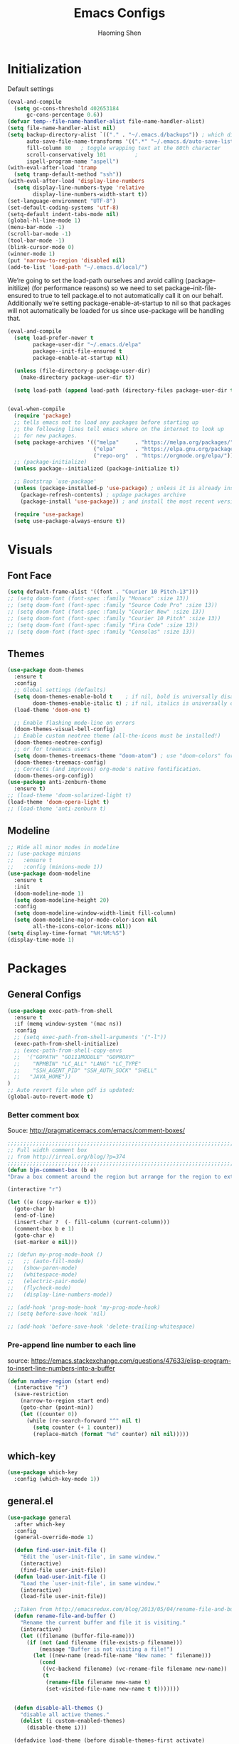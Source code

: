 #+TITLE: Emacs Configs
#+AUTHOR: Haoming Shen
#+PROPERTY: header-args :tangle yes :results silent
#+STARTUP: overview indent

* Initialization

  Default settings

  #+BEGIN_SRC emacs-lisp
    (eval-and-compile
      (setq gc-cons-threshold 402653184
          gc-cons-percentage 0.6))
    (defvar temp--file-name-handler-alist file-name-handler-alist)
    (setq file-name-handler-alist nil)
    (setq backup-directory-alist `(("." . "~/.emacs.d/backups")) ; which directory to put backups file
          auto-save-file-name-transforms '((".*" "~/.emacs.d/auto-save-list/" t)) ;transform backups file name
          fill-column 80   ; toggle wrapping text at the 80th character
          scroll-conservatively 101         ;
          ispell-program-name "aspell")
    (with-eval-after-load 'tramp
      (setq tramp-default-method "ssh"))
    (with-eval-after-load 'display-line-numbers
      (setq display-line-numbers-type 'relative
            display-line-numbers-width-start t))
    (set-language-environment "UTF-8")
    (set-default-coding-systems 'utf-8)
    (setq-default indent-tabs-mode nil)
    (global-hl-line-mode 1)
    (menu-bar-mode -1)
    (scroll-bar-mode -1)
    (tool-bar-mode -1)
    (blink-cursor-mode 0)
    (winner-mode 1)
    (put 'narrow-to-region 'disabled nil)
    (add-to-list 'load-path "~/.emacs.d/local/")
  #+END_SRC

  We’re going to set the load-path ourselves and avoid calling
  (package-initilize) (for performance reasons) so we need to set
  package--init-file-ensured to true to tell package.el to not
  automatically call it on our behalf. Additionally we’re setting
  package-enable-at-startup to nil so that packages will not
  automatically be loaded for us since use-package will be handling
  that.

 #+BEGIN_SRC emacs-lisp
   (eval-and-compile
     (setq load-prefer-newer t
           package-user-dir "~/.emacs.d/elpa"
           package--init-file-ensured t
           package-enable-at-startup nil)

     (unless (file-directory-p package-user-dir)
       (make-directory package-user-dir t))

     (setq load-path (append load-path (directory-files package-user-dir t "^[^.]" t))))


   (eval-when-compile
     (require 'package)
     ;; tells emacs not to load any packages before starting up
     ;; the following lines tell emacs where on the internet to look up
     ;; for new packages.
     (setq package-archives '(("melpa"     . "https://melpa.org/packages/")
                              ("elpa"      . "https://elpa.gnu.org/packages/")
                              ("repo-org"  . "https://orgmode.org/elpa/")))
     ;; (package-initialize)
     (unless package--initialized (package-initialize t))

     ;; Bootstrap `use-package'
     (unless (package-installed-p 'use-package) ; unless it is already installed
       (package-refresh-contents) ; updage packages archive
       (package-install 'use-package)) ; and install the most recent version of use-package

     (require 'use-package)
     (setq use-package-always-ensure t))
 #+END_SRC




* Visuals

** Font Face

#+BEGIN_SRC emacs-lisp
  (setq default-frame-alist '((font . "Courier 10 Pitch-13")))
  ;; (setq doom-font (font-spec :family "Monaco" :size 13))
  ;; (setq doom-font (font-spec :family "Source Code Pro" :size 13))
  ;; (setq doom-font (font-spec :family "Courier New" :size 13))
  ;; (setq doom-font (font-spec :family "Courier 10 Pitch" :size 13))
  ;; (setq doom-font (font-spec :family "Fira Code" :size 13))
  ;; (setq doom-font (font-spec :family "Consolas" :size 13))
#+END_SRC


** Themes

#+begin_src emacs-lisp
  (use-package doom-themes
    :ensure t
    :config
    ;; Global settings (defaults)
    (setq doom-themes-enable-bold t    ; if nil, bold is universally disabled
          doom-themes-enable-italic t) ; if nil, italics is universally disabled
    (load-theme 'doom-one t)

    ;; Enable flashing mode-line on errors
    (doom-themes-visual-bell-config)
    ;; Enable custom neotree theme (all-the-icons must be installed!)
    (doom-themes-neotree-config)
    ;; or for treemacs users
    (setq doom-themes-treemacs-theme "doom-atom") ; use "doom-colors" for less minimal icon theme
    (doom-themes-treemacs-config)
    ;; Corrects (and improves) org-mode's native fontification.
    (doom-themes-org-config))
  (use-package anti-zenburn-theme
    :ensure t)
  ;; (load-theme 'doom-solarized-light t)
  (load-theme 'doom-opera-light t)
  ;; (load-theme 'anti-zenburn t)
#+end_src


** Modeline

#+begin_src emacs-lisp
  ;; Hide all minor modes in modeline
  ;; (use-package minions
  ;;   :ensure t
  ;;   :config (minions-mode 1))
  (use-package doom-modeline
    :ensure t
    :init
    (doom-modeline-mode 1)
    (setq doom-modeline-height 20)
    :config
    (setq doom-modeline-window-width-limit fill-column)
    (setq doom-modeline-major-mode-color-icon nil
          all-the-icons-color-icons nil))
  (setq display-time-format "%H:%M:%S")
  (display-time-mode 1)
#+end_src



* Packages

** General Configs

#+begin_src emacs-lisp
  (use-package exec-path-from-shell
    :ensure t
    :if (memq window-system '(mac ns))
    :config
    ;; (setq exec-path-from-shell-arguments '("-l"))
    (exec-path-from-shell-initialize)
    ;; (exec-path-from-shell-copy-envs
    ;;  '("GOPATH" "GO111MODULE" "GOPROXY"
    ;;    "NPMBIN" "LC_ALL" "LANG" "LC_TYPE"
    ;;    "SSH_AGENT_PID" "SSH_AUTH_SOCK" "SHELL"
    ;;   "JAVA_HOME"))
  )
  ;; Auto revert file when pdf is updated:
  (global-auto-revert-mode t)
#+end_src

*** Better comment box

Souce: http://pragmaticemacs.com/emacs/comment-boxes/
#+begin_src emacs-lisp :tangle yes
;;;;;;;;;;;;;;;;;;;;;;;;;;;;;;;;;;;;;;;;;;;;;;;;;;;;;;;;;;;;;;;;;;;;;;;;;;;;
;; Full width comment box                                                 ;;
;; from http://irreal.org/blog/?p=374                                     ;;
;;;;;;;;;;;;;;;;;;;;;;;;;;;;;;;;;;;;;;;;;;;;;;;;;;;;;;;;;;;;;;;;;;;;;;;;;;;;
(defun bjm-comment-box (b e)
"Draw a box comment around the region but arrange for the region to extend to at least the fill column. Place the point after the comment box."

(interactive "r")

(let ((e (copy-marker e t)))
  (goto-char b)
  (end-of-line)
  (insert-char ?  (- fill-column (current-column)))
  (comment-box b e 1)
  (goto-char e)
  (set-marker e nil)))
#+end_src

  #+BEGIN_SRC emacs-lisp
    ;; (defun my-prog-mode-hook ()
    ;;   ;; (auto-fill-mode)
    ;;   (show-paren-mode)
    ;;   (whitespace-mode)
    ;;   (electric-pair-mode)
    ;;   (flycheck-mode)
    ;;   (display-line-numbers-mode))

    ;; (add-hook 'prog-mode-hook 'my-prog-mode-hook)
    ;; (setq before-save-hook 'nil)

    ;; (add-hook 'before-save-hook 'delete-trailing-whitespace)

  #+END_SRC

*** Pre-append line number to each line

source: https://emacs.stackexchange.com/questions/47633/elisp-program-to-insert-line-numbers-into-a-buffer

#+begin_src emacs-lisp
(defun number-region (start end)
  (interactive "r")
  (save-restriction
    (narrow-to-region start end)
    (goto-char (point-min))
    (let ((counter 0))
      (while (re-search-forward "^" nil t)
        (setq counter (+ 1 counter))
        (replace-match (format "%d" counter) nil nil)))))
#+end_src


** which-key

   #+BEGIN_SRC emacs-lisp
   (use-package which-key
     :config (which-key-mode 1))
   #+END_SRC


** general.el

#+BEGIN_SRC emacs-lisp
(use-package general
  :after which-key
  :config
  (general-override-mode 1)

  (defun find-user-init-file ()
    "Edit the `user-init-file', in same window."
    (interactive)
    (find-file user-init-file))
  (defun load-user-init-file ()
    "Load the `user-init-file', in same window."
    (interactive)
    (load-file user-init-file))

  ;;Taken from http://emacsredux.com/blog/2013/05/04/rename-file-and-buffer/
  (defun rename-file-and-buffer ()
    "Rename the current buffer and file it is visiting."
    (interactive)
    (let ((filename (buffer-file-name)))
      (if (not (and filename (file-exists-p filename)))
          (message "Buffer is not visiting a file!")
        (let ((new-name (read-file-name "New name: " filename)))
          (cond
           ((vc-backend filename) (vc-rename-file filename new-name))
           (t
            (rename-file filename new-name t)
            (set-visited-file-name new-name t t)))))))


  (defun disable-all-themes ()
    "disable all active themes."
    (dolist (i custom-enabled-themes)
      (disable-theme i)))

  (defadvice load-theme (before disable-themes-first activate)
    (disable-all-themes))

  ;; Following lines to cycle through themes adapted from ivan's answer on
  ;; https://emacs.stackexchange.com/questions/24088/make-a-function-to-toggle-themes
  (setq my/themes (custom-available-themes))
  (setq my/themes-index 0)

  (defun my/cycle-theme ()
    "Cycles through my themes."
    (interactive)
    (setq my/themes-index (% (1+ my/themes-index) (length my/themes)))
    (my/load-indexed-theme))

  (defun my/load-indexed-theme ()
    (load-theme (nth my/themes-index my/themes)))

  (defun load-leuven-theme ()
    "Loads `leuven' theme"
    (interactive)
    (load-theme 'leuven))

  (defun load-dichromacy-theme ()
    "Loads `dichromacy' theme"
    (interactive)
    (load-theme 'dichromacy))

  (general-create-definer tyrant-def
    :states '(normal visual insert motion emacs)
    :prefix "SPC"
    :non-normal-prefix "C-SPC")

  (general-create-definer despot-def
    :states '(normal insert)
    :prefix "SPC"
    :non-normal-prefix "C-SPC")

  (general-define-key
    :keymaps 'key-translation-map
    "ESC" (kbd "C-g"))

  (general-def
    "C-x x" 'eval-defun)

  (tyrant-def
    ""     nil
    "c"   (general-simulate-key "C-c")
    "h"   (general-simulate-key "C-h")
    "u"   (general-simulate-key "C-u")
    "x"   (general-simulate-key "C-x")
    "X"   'org-capture

    ;; Package manager
    "lp"  'list-packages

    ;; Theme operations
    "t"   '(:ignore t :which-key "themes")
    "tn"  'my/cycle-theme
    "tt"  'load-theme
    "tl"  'load-leuven-theme
    "td"  'load-dichromacy-theme

    ;; Quit operations
    "q"	  '(:ignore t :which-key "quit emacs")
    "qq"  'kill-emacs
    "qz"  'delete-frame

    ;; Buffer operations
    "b"   '(:ignore t :which-key "buffer")
    "bb"  'mode-line-other-buffer
    "bk"  'kill-this-buffer
    "bn"  'next-buffer
    "bp"  'previous-buffer
    ;; "bk"  'kill-buffer-and-window
    "bR"  'rename-file-and-buffer
    "br"  'revert-buffer

    ;; Window operations
    "w"   '(:ignore t :which-key "window")
    "wm"  'maximize-window
    "w/"  'split-window-horizontally
    "wv"  'split-window-vertically
    "wm"  'maximize-window
    "wu"  'winner-undo
    "ww"  'other-window
    "wc"  'delete-window
    "wC"  'delete-other-windows

    ;; File operations
    "f"   '(:ignore t :which-key "files")
    "fc"  'write-file
    "fe"  '(:ignore t :which-key "emacs")
    "fed" 'find-user-init-file
    "feR" 'load-user-init-file
    "fj"  'dired-jump
    "fl"  'find-file-literally
    "fR"  'rename-file-and-buffer
    "fs"  'save-buffer

    ;; Applications
    "a"   '(:ignore t :which-key "Applications")
    "ad"  'dired
    ":"   'shell-command
    ";"   'eval-expression
    "ac"  'calendar
    "oa"  'org-agenda)

  (general-def 'normal doc-view-mode-map
    "j"   'doc-view-next-line-or-next-page
    "k"   'doc-view-previous-line-or-previous-page
    "gg"  'doc-view-first-page
    "G"   'doc-view-last-page
    "C-d" 'doc-view-scroll-up-or-next-page
    "C-f" 'doc-view-scroll-up-or-next-page
    "C-b" 'doc-view-scroll-down-or-previous-page)

  (general-def '(normal visual) outline-minor-mode-map
    "zn"  'outline-next-visible-heading
    "zp"  'outline-previous-visible-heading
    "zf"  'outline-forward-same-level
    "zB"  'outline-backward-same-level)

  (general-def 'normal package-menu-mode-map
    "i"   'package-menu-mark-install
    "U"   'package-menu-mark-upgrades
    "d"   'package-menu-mark-delete
    "u"   'package-menu-mark-unmark
    "x"   'package-menu-execute
    "q"   'quit-window)

  (general-def 'normal calendar-mode-map
    "h"   'calendar-backward-day
    "j"   'calendar-forward-week
    "k"   'calendar-backward-week
    "l"   'calendar-forward-day
    "0"   'calendar-beginning-of-week
    "^"   'calendar-beginning-of-week
    "$"   'calendar-end-of-week
    "["   'calendar-backward-year
    "]"   'calendar-forward-year
    "("   'calendar-beginning-of-month
    ")"   'calendar-end-of-month
    "SPC" 'scroll-other-window
    "S-SPC" 'scroll-other-window-down
    "<delete>" 'scroll-other-window-down
    "<"   'calendar-scroll-right
    ">"   'calendar-scroll-left
    "C-b" 'calendar-scroll-right-three-months
    "C-f" 'calendar-scroll-left-three-months
    "{"   'calendar-backward-month
    "}"   'calendar-forward-month
    "C-k" 'calendar-backward-month
    "C-j" 'calendar-forward-month
    "gk"  'calendar-backward-month
    "gj"  'calendar-forward-month
    "v"   'calendar-set-mark
    "."   'calendar-goto-today
    "q"   'calendar-exit))
#+END_SRC


** suggest

   #+BEGIN_SRC emacs-lisp
   (use-package suggest
   :general (tyrant-def "as" 'suggest))
   #+END_SRC

   
** ranger

   #+BEGIN_SRC emacs-lisp
   (use-package ranger
     :hook (after-init . ranger-override-dired-mode)
     :general (tyrant-def "ar" 'ranger))
   #+END_SRC


** evil mode

#+BEGIN_SRC emacs-lisp
  (use-package evil
    :ensure t
    :init
    (setq evil-want-C-u-scroll t)
    (setq evil-undo-system 'undo-fu)
    :hook (after-init . evil-mode)
    :config
    (setcdr evil-insert-state-map nil)
    (define-key evil-insert-state-map [escape] 'evil-normal-state)
    (evil-set-initial-state 'shell-mode 'normal)
    (evil-set-initial-state 'doc-view-mode 'normal)
    (evil-set-initial-state 'package-menu-mode 'normal)
    (evil-set-initial-state 'biblio-selection-mode 'motion)
    ;; (evil-set-initial-state 'pdf-view-mode 'normal)
    (setq doc-view-continuous t)
    :general
    (tyrant-def
      "wh"  'evil-window-left
      "wl"  'evil-window-right
      "wj"  'evil-window-down
      "wk"  'evil-window-up
      "bN"  'evil-buffer-new)
    )
  ;; remove the annoying evil-ret from my motion state!!!!
  (with-eval-after-load 'evil-maps
    (define-key evil-motion-state-map (kbd "SPC") nil)
    (define-key evil-motion-state-map (kbd "RET") nil)
    (define-key evil-motion-state-map (kbd "TAB") nil))
  
#+END_SRC

   Other related evil minor modes
   #+BEGIN_SRC emacs-lisp
     (use-package evil-org
       :commands evil-org-mode
       :ensure t
       :after (org evil)
       :init
       (add-hook 'org-mode-hook 'evil-org-mode)
       :config
       (add-hook 'evil-org-mode-hook
                 (lambda ()
                   (evil-org-set-key-theme '(navigation insert textobjects additional calendar return))))
       (evil-define-minor-mode-key '(normal motion) 'evil-org-mode
         "RET" 'evil-org-return)
       )
     
     (use-package evil-numbers
       :ensure t
       :after evil
       :general
       (general-def 'normal
        "C-=" 'evil-numbers/inc-at-pt
        "C--" 'evil-numbers/dec-at-pt))
     
     (use-package evil-surround
       :ensure t
       :after evil
       :config (global-evil-surround-mode 1))
     
     (use-package evil-easymotion
       :ensure t
       :after evil
       :config
       (evilem-default-keybindings "gs"))
     
     (use-package evil-commentary
       :ensure t
       :after evil
       :config (evil-commentary-mode 1)
     
       :general
       (general-def 'normal override-global-map
         "gc"  'evil-commentary
         "gC" 'evil-commentary-line))
     
     (use-package evil-visualstar
       :ensure t
       :after evil
       :config
       (setq evilmi-always-simple-jump t)
       (global-evil-visualstar-mode 1))
     
     (use-package evil-vimish-fold
       :ensure t
       :after evil
       :init
       (setq evil-vimish-fold-target-modes '(prog-mode conf-mode text-mode))
       :config
       (global-evil-vimish-fold-mode))
     
     (use-package undo-fu
       :ensure t
       ;; :config
       ;; (global-undo-tree-mode -1)
       ;; (define-key evil-normal-state-map "u" 'undo-fu-only-undo)
       ;; (define-key evil-normal-state-map "\C-r" 'undo-fu-only-redo)
       )
     
     (use-package undo-fu-session
       :ensure t
       :config
       (setq undo-fu-session-incompatible-files '("/COMMIT_EDITMSG\\'" "/git-rebase-todo\\'")))
     
     (global-undo-fu-session-mode)
   #+END_SRC


** company mode

   #+BEGIN_SRC emacs-lisp
     (use-package company
       :hook (after-init . global-company-mode)
       :config
       (define-key company-active-map (kbd "M-n") nil)
       (define-key company-active-map (kbd "M-p") nil)
       (define-key company-active-map (kbd "C-n") #'company-select-next-or-abort)
       (define-key company-active-map (kbd "C-p") #'company-select-previous-or-abort)
       (setq company-frontends '(company-echo-metadata-frontend
                                 company-pseudo-tooltip-unless-just-one-frontend
                                 company-preview-frontend))
       (setq company-backends '((company-capf
                                 company-files)
                                (company-dabbrev-code company-keywords)
                                 company-dabbrev company-yasnippet)))

     (use-package company-quickhelp
       :defer 5
       :config (company-quickhelp-mode))

     (use-package company-statistics
       :defer 5
       :config (company-statistics-mode))
   #+END_SRC


** Projectile

   #+BEGIN_SRC emacs-lisp
   (use-package projectile)
   #+END_SRC


** Narrowing systems

   #+BEGIN_SRC emacs-lisp
   (defvar narrowing-system "helm"
     "Sets the narrowing system to use - helm or ivy")
   #+END_SRC

*** ivy

   #+BEGIN_SRC emacs-lisp
     (use-package ivy
         :if (equal narrowing-system "ivy")
         :hook (after-init . ivy-mode)
         :config (setq ivy-use-virtual-buffers t
                     ivy-count-format "(%d/%d) "
                     ivy-initial-inputs-alist nil
                     ivy-re-builders-alist '((t . ivy--regex-ignore-order)))
         :commands (ivy-switch-buffer)
         :general
         (tyrant-def "bm"  'ivy-switch-buffer))

     (use-package smex
       :if (equal narrowing-system "ivy"))

     (use-package counsel
       :after (ivy)
       :general
       (tyrant-def
         "SPC" 'counsel-M-x
         "ff"  'counsel-find-file
         "fr"  'counsel-recentf
         "fL"  'counsel-locate))

     (use-package flyspell-correct-ivy
       :if (equal narrowing-system "ivy")
       :commands (flyspell-correct-word-generic)
       :general
        (:keymaps '(flyspell-mode-map)
         :states '(normal visual)
         "zs" 'flyspell-correct-word-generic
         "z=" 'flyspell-buffer))

     (use-package counsel-projectile
       :after (projectile ivy)
       :general
       (tyrant-def
        "p"   '(:ignore t :which-key "projectile")
        "pd"  'counsel-projectile-dired-find-dir
        "po"  'counsel-projectile-find-other-file
        "pf"  'counsel-projectile-find-file
        "fp"  'counsel-projectile-find-file
        "pb"  'counsel-projectile-switch-to-buffer))
   #+END_SRC


*** helm

    #+BEGIN_SRC emacs-lisp
   (use-package helm
     :if (equal narrowing-system "helm")
     :hook (after-init . helm-mode)
     :config (require 'helm-config)
     :commands (helm-mini
                helm-find-files
                helm-recentf
                helm-locate
                helm-M-x
                helm-flyspell-correct)
     :general
     (tyrant-def
      "SPC" 'helm-M-x
      "bl"  'helm-mini
      "ff"  'helm-find-files
      "fr"  'helm-recentf
      "fL"  'helm-locate))

   (use-package helm-flyspell
     :if (equal narrowing-system "helm")
     :commands (helm-flyspell-correct)
     :general
      (:keymaps '(flyspell-mode-map)
       :states '(normal visual)
       "zs" 'helm-flyspell-correct
       "z=" 'flyspell-buffer))

   (use-package helm-projectile
     :after (projectile helm)
     :general
     (tyrant-def
      "p"   '(:ignore t :which-key "projectile")
      "pd"  'helm-projectile-dired-find-dir
      "po"  'helm-projectile-find-other-file
      "pf"  'helm-projectile-find-file
      "fp"  'helm-projectile-find-file
      "pb"  'helm-projectile-switch-to-buffer))
    #+END_SRC


** flycheck

   #+BEGIN_SRC emacs-lisp
     (use-package flycheck
       :commands (flycheck-mode)
       :general
       (tyrant-def
        "e"   '(:ignore t :which-key "Errors")
        "en"  'flycheck-next-error
        "ep"  'flycheck-previous-error))
   #+END_SRC


** magit

   #+BEGIN_SRC emacs-lisp
     (use-package magit
       :commands (magit-status)
       :general
       (tyrant-def
        "g"   '(:ignore t :which-key "git")
        "gs"  'magit-status))

     ;; (use-package evil-magit
     ;;   :hook (magit-mode . evil-magit-init))
   #+END_SRC


** For programming

*** Tramp

#+begin_src emacs-lisp
(require 'tramp)
(setq tramp-ssh-controlmaster-options "")
#+end_src


*** Python 

#+BEGIN_SRC emacs-lisp
  (setq python-shell-interpreter "~/Software/miniconda3/bin/python3")
  (use-package company-jedi
    :if (executable-find "virtualenv")
    :ensure t
    :hook (python-mode . my-python-mode-hook)
    :config
    (defun my-python-mode-hook ()
      (setq-local company-backends '(company-jedi)))
    (if (eq system-type 'darwin)
      (setq python-shell-exec-path "~/Software/miniconda3/bin"
            python-shell-interpreter "~/Software/miniconda3/bin/python")
      (setq python-shell-interpreter "python3"))
    :general
     ('(normal visual) python-mode-map
      "]]"  'python-nav-forward-defun
      "[["  'python-nav-backward-defun
      "gj"  'python-nav-forward-block
      "gk"  'python-nav-backward-block)
    (despot-def python-mode-map
     ""      nil
     "mg"   'jedi:goto-definition
     "mb"   'jedi:goto-definition-pop-marker))

  ;; (use-package yapfify
  ;;   :hook (python-mode . yapf-mode))

  (use-package sphinx-doc
    :hook (python-mode . sphinx-doc-mode)
    :general
    (despot-def python-mode-map
     "ms"   'sphinx-doc))

  (use-package yasnippet
    :hook ((prog-mode org-mode) . yas-minor-mode)
    :general
    (tyrant-def
     "y"   '(:ignore t :which-key "yasnippet")
     "yi"  'yas-insert-snippet
     "yv"  'yas-visit-snippet-file
     "yn"  'yas-new-snippet))

  (use-package yasnippet-snippets
    :after yasnippet)
#+END_SRC



** Editor's config

#+begin_src emacs-lisp
  (use-package editorconfig
    :ensure t
    :config
    (editorconfig-mode 1))

  (use-package undo-tree
    :ensure t
    :init
    (global-undo-tree-mode))
#+end_src


** Org-mode

*** General setting

#+begin_src emacs-lisp
  (defun set-org-general-config ()
    (setq org-todo-keywords
          '((sequence "TODO(t)" "|" "DONE(d)")
            (sequence "[.](T)" "[-](p)" "[?](m)" "|" "[X](D)")
            (sequence "NEXT(n)" "WAITING(w)" "LATER(l)" "|" "CANCELLED(c)")))
  
    ;; Highlight math in orgmode
    ;; (turn the pretty entities off in case of lagging)
    ;; (setq org-pretty-entities nil)
    (setq org-src-fontify-natively t)
    (setq org-highlight-latex-and-related nil)
    (setq org-highlight-latex-and-related '(latex))
    (setq org-highlight-latex-and-related '(latex script entities))
  
    ;; extend today for late sleepers
    ;; DO NOT SLEEP LATE!
    (setq org-extend-today-until 2)
  
    ;; Add time stamp and note to the task when it's done
    (setq org-log-done 'time)
  
    ;; Insert state change notes and time stamps into a drawer
    (setq org-log-into-drawer t)
  
    ;; use user preferred labels
    (setq org-latex-prefer-user-labels t)
  
    ;; Downscale image size
    ;; Source: https://emacs.stackexchange.com/questions/26363/downscaling-inline-images-in-org-mode
    (setq org-image-actual-width nil)
  
    ;; Add the REPORT drawer
    (setq org-drawers '("PROPERTIES" "CLOCK" "LOGBOOK" "REPORT"))
  
    (setq org-return-follows-link t)

    ;; id file
    (setq org-id-locations-file "~/.doom.d/.org-id-locations")
  
    ;; async export
    (setq org-export-async-debug t
          org-export-async-init-file (concat "~/.doom.d/local/ox-init.el")
          org-export-in-background t)
  
    (setq org-link-frame-setup
          '((vm . vm-visit-folder-other-frame)
            (vm-imap . vm-visit-imap-folder-other-frame)
            (gnus . org-gnus-no-new-news)
            (file . find-file-other-window)
            (wl . wl-other-frame)))
  )
#+end_src

#+BEGIN_SRC emacs-lisp
  (use-package org
    :defer t
    :mode ("\\.org\\'" . org-mode)
    :ensure org-plus-contrib
    :init
    (defun my-org-mode-hooks ()
      (visual-line-mode)
      (display-line-numbers-mode t)
      (flyspell-mode)
      (org-indent-mode)
      (outline-minor-mode)
      ;; (electric-pair-mode)
      )
    (add-hook 'org-mode-hook 'my-org-mode-hooks)
    :general
    (despot-def org-mode-map
      "me"   'org-export-dispatch
      "mt"   'org-hide-block-toggle
      "mx"   'org-babel-execute-src-block
      "mX"   'org-babel-execute-and-next
      "md"   'org-babel-remove-result
      )
    :config
    (if (not (featurep 'ox-bibtex))
        (require 'ox-bibtex))
    (defun org-babel-execute-and-next ()
      (interactive)
      (progn (org-babel-execute-src-block)
             (org-babel-next-src-block)))
    (setq org-highlight-latex-and-related '(entities script latex)
          org-tags-column 90)
    (set-org-general-config)
    )
#+END_SRC


*** Copy TODO Entries

  Source: https://koenig-haunstetten.de/2018/02/17/improving-my-orgmode-workflow/

  #+begin_src emacs-lisp :tangle yes
  (defun my/copy-idlink-to-clipboard()
    "Copy an ID link with the headline to killring, if no ID is there then create a new unique ID. This function works only in org-mode or org-agenda buffers. The purpose of this function is to easily construct id:-links to org-mode items. If its assigned to a key it saves you marking the text and copying to the killring."
       (interactive)
       (when (eq major-mode 'org-agenda-mode) ;switch to orgmode
     (org-agenda-show)
     (org-agenda-goto))
       (when (eq major-mode 'org-mode) ; do this only in org-mode buffers
     (setq mytmphead (nth 4 (org-heading-components)))
         (setq mytmpid (funcall 'org-id-get-create))
     (setq mytmplink (format "[[id:%s][%s]]" mytmpid mytmphead))
     (kill-new mytmplink)
     (message "Copied %s to killring (clipboard)" mytmplink)
     ))
  #+end_src


*** Avoid large headlines

  source: [[https://emacs.stackexchange.com/questions/22584/disable-enlarged-org-mode-header-appearance]]

  #+begin_src emacs-lisp :tangle yes
  (defun lookyhooky/org-mode-hook ()
  "Stop the org-level headers from increasing in height relative to the other text."
  (dolist (face '(org-level-1
                  org-level-2
                  org-level-3
                  org-level-4
                  org-level-5))
      (set-face-attribute face nil :weight 'semi-bold :height 1.0)))

  (add-hook 'org-mode-hook 'lookyhooky/org-mode-hook)
  #+end_src


*** Org Colored Text

Use color links like this: [[color:green][This]] is green.

#+begin_src emacs-lisp :tangle yes
(require 'org-colored-text)
;; Taken and adapted from org-colored-text

(org-add-link-type
 "color"
 (lambda (path)
   "No follow action.")
 (lambda (color description backend)
   (cond
    ((eq backend 'latex)                  ; added by TL
     (format "{\\color{%s}%s}" color description)) ; added by TL
    ((eq backend 'html)
     (let ((rgb (assoc color color-name-rgb-alist))
           r g b)
       (if rgb
           (progn
             (setq r (* 255 (/ (nth 1 rgb) 65535.0))
                   g (* 255 (/ (nth 2 rgb) 65535.0))
                   b (* 255 (/ (nth 3 rgb) 65535.0)))
             (format "<span style=\"color: rgb(%s,%s,%s)\">%s</span>"
                     (truncate r) (truncate g) (truncate b)
                     (or description color)))
         (format "No Color RGB for %s" color)))))))
#+end_src
  

*** Org Structure Template

Source: https://www.reddit.com/r/emacs/comments/ad68zk/get_easytemplates_back_in_orgmode_92/

#+begin_src emacs-lisp :tangle yes
(require 'org)
(add-to-list 'org-modules 'org-tempo t)
(setq org-structure-template-alist
  '(("lem" . "lemma")
    ("thm" . "theorem")
    ("cor" . "corollary")
    ("rmk" . "remark")
    ("prf" . "proof")
    ("prop" . "proposition")
    ("clm" . "claim")
    ("sol" . "solution")
    ("def" . "definition")
    ("emp" . "example")
    ("ltx" . "export latex")
    ("el" . "src emacs-lisp")
    ("sh" . "src sh")
    ("src" . "src")
    ("exp" . "export")
    ))

(define-skeleton org-latex-header
  "Header info for literature notes."
  "Inserting header for literature notes."
  "#+DATE: \n"
  "#+AUTHOR: Haoming Shen\n"
  "#+OPTIONS: author:nil date:nil title:nil toc:nil \n"
  "#+LaTeX_CLASS: notes \n"
  "#+LaTeX_HEADER: \\addbibresource{master.bib} \n"
 )

(define-skeleton org-header
  "Header info for org notes."
  "Inserting header for org notes."
  "#+DATE: \n"
  "#+AUTHOR: Haoming Shen\n"
 )

(define-skeleton org-latex-attr
  "Attributes for LaTeX segments"
  "Inserting attributes for LaTeX environment."
  "#+ATTR_LaTeX: :options[]"
  )
#+end_src


*** Org Roam

Source: https://ianjones.us/own-your-second-brain
#+begin_src emacs-lisp
  (use-package org-roam
    :ensure t
    :defer 10
    :hook
    (after-init . org-roam-mode)
    :custom
    (org-roam-directory (file-truename "~/Dropbox/Notes/roam"))
      ;; TODO key bindings
    :general
    (tyrant-def 
      "r"   '(:ignore t :which-key "org-roam")
      "rf"  'org-roam-find-file
      "ri"  'org-roam-insert
      )
    )
#+end_src


*** Org Capture

**** Templates
#+begin_src emacs-lisp :tangle yes
(setq org-my-inbox "~/Dropbox/Org/inbox.org")
(setq org-my-tickler "~/Dropbox/Org/tickler.org")
(setq org-my-diary "~/Dropbox/Org/diary.org")
(setq org-my-gtd "~/Dropbox/Org/gtd.org")

(setq org-capture-templates
      '(("t" "Todo [inbox]" entry
         (file+headline org-my-inbox "Tasks") "* TODO %i%?")
        ("T" "Tickler" entry
         (file+headline "~/Documents/Org/tickler.org" "Tickler") "* %i%? \n %U")
        ("d" "Daily Tasks" plain
         (file+olp+datetree "~/Documents/Org/diary.org") "RESEARCH: \n- [ ] \nCOURSES: \n- [ ] \nJOBS: \n- [ ] \nOTHERS: \n- [ ] Org my life. \n- [ ] Enjoy my day. \n- [ ] Personal Finance.")
        ("l" "Ledger entries")
        ("lC" "Chase CSP" plain
                 (file "~/Dropbox/Private/Finance/records.dat.gpg")
                 "%(org-read-date) * %^{Payee}
  Expenses:%^{Category}:%^{Details}  %^{Amount}
  Liabilities:Chase:SapphirePreferred
")
        ("lF" "Chase Freedom" plain
                 (file "~/Dropbox/Private/Finance/records.dat.gpg")
                 "%(org-read-date) * %^{Payee}
  Expenses:%^{Category}:%^{Details}  %^{Amount}
  Liabilities:Chase:FreedomUnlimited
")
        ("lB" "Amex BlueCash" plain
                 (file "~/Dropbox/Private/Finance/records.dat.gpg")
                 "%(org-read-date) * %^{Payee}
  Expenses:%^{Category}:%^{Details}  %^{Amount}
  Liabilities:Amex:BlueCash
")
        ))
#+end_src


**** Org Refile Targets

#+begin_src emacs-lisp :tangle yes
;; ORG REFILE
(setq org-refile-targets '(("~/Documents/Org/gtd.org" :maxlevel . 3)
                           ("~/Documents/Org/someday.org" :level . 1)
                           ("~/Documents/Org/gcal.org" :level . 1)
                           ("~/Documents/Org/tickler.org" :maxlevel . 2)
                           ("~/Documents/Org/diary.org" :maxlevel . 4)))
#+end_src


*** Org Agenda

**** Path settings

#+begin_src emacs-lisp :tangle yes
(setq org-directory '("~/Documents/Org/" "~/Dropbox/Papers"))
(setq org-agenda-files
      '(
        "~/Documents/Org/inbox.org"
        "~/Documents/Org/gtd.org"
        "~/Documents/Org/tickler.org"
        "~/Documents/Org/diary.org"
        ;; "~/Dropbox/Papers/notes.org"
        "~/Dropbox/Notes/literature.org"
        ;; "~/Documents/Org/gcal.org"
        ))
(setq org-archive-location "~/Documents/Org/archives/archives.org::")
#+end_src

**** Open org-agenda vertically always

#+begin_src emacs-lisp :tangle yes
(defadvice org-agenda (around split-vertically activate)
  (let ((split-width-threshold 40)    ; or whatever width makes sense for you
        (split-height-threshold nil)) ; but never horizontally
    ad-do-it))
#+end_src

**** Org Super Agenda

#+begin_src emacs-lisp :tangle yes
(use-package org-super-agenda
  :ensure t
  :after org-agenda
  :init
  (setq org-super-agenda-groups
       '(;; Each group has an implicit boolean OR operator between its selectors.
         (:name "Today"  ; Optionally specify section name
                :time-grid t  ; Items that appear on the time grid
                :todo "TODAY")  ; Items that have this TODO keyword
         (:name "Important"
                ;; Single arguments given alone
                :tag "Projects"
                :deadline today
                :priority "A")
         (:name "Overdue"
                :deadline past)
         (:name "Due soon"
                :deadline future)
         (:name "To read"
                :tag "Papers")
         (:name "Personal"
                :habit t)
         (:name "Less Important"
                :priority<= "B"
                :order 7)
         (:todo ("WAITING" "LATER")
                :order 8)
         (:todo "CANCELLED"
                :order 9)))
  (setq org-agenda-skip-scheduled-if-done t
        org-agenda-skip-deadline-if-done t
        org-agenda-include-deadlines t
        org-agenda-block-separator nil
        org-agenda-tags-column 100 ;; from testing this seems to be a good value
        org-agenda-compact-blocks t)
  :config
  (org-super-agenda-mode))
#+end_src



*** Org Clock

**** Automatically clock out upon exit

#+begin_src emacs-lisp :tangle yes
(setq org-clock-file "~/Documents/Org/diary.org")
(defun doom/org-clock-exit ()
  "Auto clock out daily.org when exist"
  (with-current-buffer (find-file-noselect org-clock-file)
    (save-excursion
      (org-clock-out nil t)
      (save-buffer))))
(add-hook 'kill-emacs-hook #'doom/org-clock-exit)
#+end_src


*** Org LaTeX
**** Async Export

Source: https://raw.githubusercontent.com/HaoZeke/dotdoom/master/config.org

#+begin_src emacs-lisp :noweb yes :tangle local/ox-init.el
(require 'package)
(setq package-enable-at-startup nil)
(package-initialize)

(require 'org)
(require 'ox)
(require 'ox-latex)
(require 'ox-beamer)
;; (require 'cl) ---> lead to warnings in emacs 27
(require 'cl-lib)

;; org-babel
;; <<babel_config>>
;; (setq org-adapt-indentation)
;; Feature parity with doom
<<orgconf>>
(provide 'autoExport)
#+end_src

**** Export Configs

#+begin_src emacs-lisp :tangle yes
(require 'ox-latex)
(require 'ox-beamer)
#+end_src

#+NAME: orgconf
#+begin_src emacs-lisp :noweb yes
(with-eval-after-load 'ox-latex
  <<tex_process>>
  <<common_pkgs>>
  <<notes>>
  <<slides>>
  <<moderncv>>)
#+end_src

**** Compiler

Invoke biblatex in the org-latex-pdf-process

(source:  [[https://github.com/jkitchin/org-ref/blob/master/org-ref.org]])

#+NAME: tex_process
#+begin_src emacs-lisp :tangle yes
;; Compiler
(setq bibtex-dialect 'biblatex)
;; (setq org-latex-pdf-process '("latexmk -shell-escape -interaction nonstopmode -bibtex -pdf %f"))
(setq org-latex-pdf-process
      '("latexmk -pdflatex='pdflatex -shell-escape -interaction nonstopmode' -pdf -f  %f"))
#+end_src

**** Default LaTeX Packages

#+NAME: common_pkgs
#+begin_src emacs-lisp :tangle yes
(setq org-latex-packages-alist
      (quote (("" "parskip" t)
              ("" "amsmath" t)
              ("" "amssymb" t)
              ("" "amsthm" t)
              ("" "amsfonts" t)
              ("" "mathtools" t)
              ("" "braket" t)
              ("" "bbm" t)
              ("" "listings" t)
              ("" "algpseudocode" t)
              ("" "algorithm" t)
              ("" "algorithmicx" t)
              ("" "xcolor" t)
              ("" "mymacros" t))))
#+end_src

**** Exports Templates

(source: https://gist.github.com/quaat/1a118eda1d8dfe19d42746ba2f325129)

#+NAME: notes
#+begin_src emacs-lisp :tangle yes
;; org default header
(add-to-list
 'org-latex-classes
 '("notes"
   "\\documentclass[11pt]{article}
\\usepackage{mynotes}
\\usepackage{mymacros}
\\usepackage[normalem]{ulem}
\\usepackage{booktabs}
\\usepackage[inline, shortlabels]{enumitem}
\\usepackage[backref=true,natbib=true,maxbibnames=99,doi=false,url=false,giveninits=true]{biblatex}
\\usepackage{hyperref}
[NO-DEFAULT-PACKAGES]
[NO-PACKAGES]
%%%% configs
\\DefineBibliographyStrings{english}{backrefpage={page}, backrefpages={pages}}
\\setlength\\parindent{0pt}
\\setitemize{itemsep=1pt}"
               ("\\section{%s}" . "\\section*{%s}")
               ("\\subsection{%s}" . "\\subsection*{%s}")
               ("\\subsubsection{%s}" . "\\subsubsection*{%s}")))

(add-to-list 'org-latex-classes
             '("manuscripts"
               "\\documentclass[11pt]{article}
\\usepackage[utf8]{inputenc}
\\usepackage[T1]{fontenc}
\\usepackage[normalem]{ulem}
\\usepackage[margin=1in]{geometry}
[NO-DEFAULT-PACKAGES]
[PACKAGES]
\\usepackage{pgf,interval}
\\usepackage{booktabs}
\\usepackage[inline]{enumitem}
\\usepackage[backref=true,natbib=true,maxbibnames=99,doi=false,url=false,giveninits=true,dashed=false]{biblatex}
\\usepackage{hyperref}
%%%% configs
\\DefineBibliographyStrings{english}{backrefpage={page}, backrefpages={pages}}
\\intervalconfig{soft open fences}
\\setlength\\parindent{0pt}
\\setitemize{itemsep=1pt}"
               ("\\section{%s}" . "\\section*{%s}")
               ("\\subsection{%s}" . "\\subsection*{%s}")
               ("\\subsubsection{%s}" . "\\subsubsection*{%s}")))

#+end_src

#+NAME: slides
#+begin_src emacs-lisp :tangle yes
(add-to-list 'org-latex-classes
             '("slides"
               "\\documentclass[notheorems]{beamer}
\\usepackage[utf8]{inputenc}
\\usepackage[T1]{fontenc}
\\usepackage[normalem]{ulem}
[NO-DEFAULT-PACKAGES]
[PACKAGES]
\\usepackage{booktabs}
\\usepackage[natbib=true,backend=biber,style=authoryear-icomp,maxbibnames=1,maxcitenames=2,uniquelist=false,doi=false,isbn=false,url=false,eprint=false,dashed=false]{biblatex}
\\usepackage{pgfpages}
%%%% configs
\\setlength\\parindent{0pt}"
               ("\\section{%s}" . "\\section*{%s}")
               ("\\subsection{%s}" . "\\subsection*{%s}")
               ("\\subsubsection{%s}" . "\\subsubsection*{%s}")))
#+end_src

#+NAME: moderncv
#+begin_src emacs-lisp :tangle yes
(add-to-list 'org-latex-classes
             '("moderncv"
               "\\documentclass{moderncv}
[NO-DEFAULT-PACKAGES]"
               ("\\section{%s}" . "\\section*{%s}")
               ("\\subsection{%s}" . "\\subsection*{%s}")
               ("\\subsubsection{%s}" . "\\subsubsection*{%s}")))
#+end_src

**** LaTeX Macros for use both in LaTeX and HTML or MathJax export

(source: [[https://www.reddit.com/r/orgmode/comments/7u2n0h/tip_for_defining_latex_macros_for_use_in_both/]])

#+NAME: macros_for_mathjax
#+begin_src emacs-lisp :tangle no
(add-to-list 'org-src-lang-modes '("latex-macros" . latex))

(defvar org-babel-default-header-args:latex-macros
  '((:results . "raw")
    (:exports . "results")))

(defun prefix-all-lines (pre body)
  (with-temp-buffer
    (insert body)
    (string-insert-rectangle (point-min) (point-max) pre)
    (buffer-string)))

(defun org-babel-execute:latex-macros (body _params)
  (concat
   (prefix-all-lines "#+LATEX_HEADER: " body)
   "\n#+HTML_HEAD_EXTRA: <div style=\"display: none\"> \\(\n"
   (prefix-all-lines "#+HTML_HEAD_EXTRA: " body)
   "\n#+HTML_HEAD_EXTRA: \\)</div>\n"))
#+end_src


*** Org ref

#+begin_src emacs-lisp
  (use-package org-ref
    :ensure t
    :after org
    :init
    (setq org-ref-default-bibliography '("~/Documents/Papers/master.bib")
          org-ref-pdf-directory "~/Documents/Papers/pdfs/")
    (setq org-ref-notes-function
        (lambda (thekey)
          (let ((bibtex-completion-bibliography (org-ref-find-bibliography)))
            (bibtex-completion-edit-notes
             (list (car (org-ref-get-bibtex-key-and-file thekey)))))))
    (setq org-ref-note-title-format
          "* TODO %y - %t 
  :PROPERTIES:
  :Custom_ID: %k
  :AUTHOR: %9a
  :NOTER_DOCUMENT: %F
  :JOURNAL: %j
  :YEAR: %y
  :VOLUME: %v
  :PAGES: %p
  :DOI: %D
  :URL: %U
  :END:
  ")
    :general
    (tyrant-def bibtex-mode-map
      "mc" 'org-ref-clean-bibtex-entry
      "ma" 'org-ref-bibtex-assoc-pdf-with-entry
      "mp" 'org-ref-bibtex-pdf)
    )
  
  ;; (defun my/org-ref-notes-function (candidates)
  ;;   (let ((key (helm-marked-candidates)))
  ;;     (funcall org-ref-notes-function (car key))))
  ;; (helm-delete-action-from-source "Edit notes" helm-source-bibtex)
  ;; ;; Note that 7 is a magic number of the index where you want to insert the command. You may need to change yours.
  ;; (helm-add-action-to-source "Edit notes" 'my/org-ref-notes-function helm-source-bibtex 7)
#+end_src


*** Other 
Org related packages

#+BEGIN_SRC emacs-lisp
  (use-package ob-ipython
    :hook (org-mode . my-ob-ipython-hook)
    :config
    (defun my-ob-ipython-hook ()
      (with-eval-after-load 'org-babel
        (progn
          (require 'ob-ipython)
          (setq ob-ipython-suppress-execution-count t)
          (add-to-list 'company-backends 'company-ob-ipython))))
  
    (org-babel-do-load-languages
     'org-babel-load-languages
     (append org-babel-load-languages
             '((python  . t)
               (ipython . t))))
    (setq org-confirm-babel-evaluate nil
          org-src-fontify-natively t
          ob-ipython-suppress-execution-count t)
  
    (add-hook 'org-babel-after-execute-hook 'org-display-inline-images
              'append)
    :general
    (tyrant-def org-mode-map
      "mb"   (general-simulate-key "C-c C-v")))
  
  ;; (use-package org-ref
  ;;   :hook (org-mode . load-org-ref)
  ;;   :config
  ;;   (defun load-org-ref ()
  ;;     (require 'org-ref))
  ;;   (setq org-ref-default-bibliography '("~/Zotero/papers.bib")
  ;;         org-ref-pdf-directory "~/gdrve2/pdfs2/"
  ;;         org-ref-bibliography-notes "~/Zotero/pdfs/notes.org"
  ;;         org-ref-default-citation-link "citet")
  ;;   :general
  ;;   (despot-def org-mode-map
  ;;     "mc"   'org-ref-helm-insert-cite-link
  ;;     "mr"   'org-ref-helm-insert-ref-link
  ;;     "ml"   'org-ref-helm-insert-label-link))
  
  ;; (use-package org-bullets
  ;;   :hook (org-mode . org-bullets-mode))
  
  (use-package org-pomodoro
    :general
    (despot-def org-mode-map
     "mps"  'org-pomodoro))
  
  (use-package ox-reveal
    :hook (org-mode . load-org-reveal)
    :config
    (defun load-org-reveal ()
      (if (not (featurep 'ox-reveal))
          (require 'ox-reveal))))
#+END_SRC



** Tex

   #+BEGIN_SRC emacs-lisp
        (use-package tex
          :defer t
          :mode ("\\.tex\\'" . TeX-latex-mode)
          :ensure auctex
          :init
          (add-hook 'LaTeX-mode-hook 'my-LaTeX-mode-hooks)
          (defun my-LaTeX-mode-hooks ()
            (whitespace-mode)
            (show-paren-mode)
            (visual-line-mode)
            (flyspell-mode)
            (outline-minor-mode)
            (display-line-numbers-mode t)
            (TeX-source-correlate-mode t))
          :config
          (setq TeX-auto-save t
                TeX-source-correlate-start-server 'synctex)
          (defun insert-file-name-base (file)
            "Read file name and insert it at point.
            With a prefix argument, insert only the non-directory part."
            (interactive "FFile:")
            (insert (file-name-base file)))
          :general
          (despot-def TeX-mode-map
            "mb"   'TeX-command-master
            "ma"   'TeX-command-run-all
            "mv"   'TeX-view
            "mc"   'reftex-citation
            "mr"   'reftex-reference
            "mf"   'insert-file-name-base))
     
        (use-package reftex
          :ensure t
          :hook (LaTeX-mode . turn-on-reftex)
          :config
          (setq reftex-plug-into-AUCTeX t))
     
        (use-package cdlatex
          :ensure t
          ;; :after (:any org-mode LaTeX-mode)
          :hook
          (org-mode   . turn-on-org-cdlatex)
          (LaTeX-mode . turn-on-cdlatex)
          :config
          (add-to-list 'cdlatex-parens-pairs '("\\(" . "\\)"))
          (setq cdlatex-math-symbol-alist
                '(
                  (?0 ("\\varnothing" "\\emptyset" ""))
                  (?{ ("\\min" "\\inf" ""))
                  (?} ("\\max" "\\sup" ""))
                  (?< ("\\subseteq" "\\subset" ""))
                  (?> ("\\supseteq" "\\supset" ""))
                  (?D  ("\\Delta" "\\nabla" "\\displaystyle"))
                  (?: ("\\colon", "", ""))
                  (?H ("\\hop", "", ""))
                  (?T ("\\top" "" "\\arctan"))
                  )
                cdlatex-math-modify-alist
                '(
                  (?B "\\mathbb" nil t nil nil)
                  (?a "\\abs" nil t nil nil)
                  (?- "\\overline" nil t nil nil)
                  (?0 "\\text" nil t nil nil)))
          (setq cdlatex-env-alist
                '(
                  ("axiom" "\\begin{axiom}\n?\n\\end{axiom}\n" nil)
                  ("proof" "\\begin{proof}\n?\n\\end{proof}\n" nil)
                  ("lemma" "\\begin{lemma}\n?\n\\end{lemma}\n" nil)
                  ("lem" "\\begin{lem}\n?\n\\end{lem}\n" nil)
                  ("theorem" "\\begin{theorem}\n?\n\\end{theorem}\n" nil)
                  ("thm" "\\begin{thm}\n?\n\\end{thm}\n" nil)
                  ("corollary" "\\begin{corollary}\n?\n\\end{corollary}\n" nil)
                  ("cor" "\\begin{cor}\n?\n\\end{cor}\n" nil)
                  ("proposition" "\\begin{proposition}\n\n\\end{proposition}\n" nil)
                  ("prop" "\\begin{prop}\n\n\\end{prop}\n" nil)
                  ("problem" "\\begin{problem}\n?\n\\end{problem}\n" nil)
                  ("solution" "\\begin{solution}\n?\n\\end{solution}\n" nil)
                  ("remark" "\\begin{remark}\n?\n\\end{remark}\n" nil)
                  ("aligned" "\\begin{aligned}\n?\n\\end{aligned}\n" nil)
                  ("comment box" "%%%%%%%%%%%%%%%%%%%%%%%%%%%%%%%%%%%%%%%%%%%%%%%%%%%%%%%%%%%%%%%%%%%%%%%%%%%%%%%%\n% ?\n%%%%%%%%%%%%%%%%%%%%%%%%%%%%%%%%%%%%%%%%%%%%%%%%%%%%%%%%%%%%%%%%%%%%%%%%%%%%%%%%", nil)
                  )
                cdlatex-command-alist
                '(
                  ("cmt" "Insert Comment Box" "" cdlatex-environment ("comment box") t nil)
                  ("Set" "Insert \\Set{}" "\\Set{?}" cdlatex-position-cursor nil nil t)
                  ("set" "Insert \\set{}" "\\set{?}" cdlatex-position-cursor nil nil t)
                  ("alid" "Insert aligned env" "" cdlatex-environment ("aligned") t nil)
                  ("axm" "Insert axiom env" "" cdlatex-environment ("axiom") t nil)
                  ("thm" "Insert theorem env" "" cdlatex-environment ("theorem") t nil)
                  ("lem" "Insert lemma env" "" cdlatex-environment ("lemma") t nil)
                  ("cor" "Insert corollary env" "" cdlatex-environment ("corollary") t nil)
                  ("prop" "Insert proposition env" "" cdlatex-environment ("proposition") t nil)
                  ("prob" "Insert problem env" "" cdlatex-environment ("problem") t nil)
                  ("sol" "Insert solution env" "" cdlatex-environment ("solution") t nil)
                  ("rmk" "Insert remark env" "" cdlatex-environment ("remark")
                   t nil)))
            ;; :general keybindings TODO
          :general
          (general-def '(normal insert) org-mode-map
            "M-;" 'cdlatex-tab)
          )
     
        (use-package auctex-latexmk
          :hook (LaTeX-mode . auctex-latexmk-setup)
          :config
          (setq auctex-latexmk-inherit-TeX-PDF-mode t))
     
        (use-package company-reftex
          :after company
          :hook (reftex-mode . load-company-reftex)
          :config
          (defun load-company-reftex ()
            (add-to-list 'company-backends
                         '(company-reftex-citations
                           company-reftex-labels))))
     
        (use-package company-bibtex
          :after company
          :hook (org-mode . load-company-bibtex)
          :config
          (defun load-company-bibtex ()
            (add-to-list 'company-backends 'company-bibtex))
     
          (if (eq system-type 'darwin)
            (setq company-bibtex-bibliography
                  '("~/Documents/bib_file/papers.bib"
                    "~/Documents/bib_file/selfpapers.bib"))
            (setq company-bibtex-bibliography
                  '("~/bibtex/papers.bib"
                    "~/bibtex/selfpapers.bib")))
          (setq company-bibtex-org-citation-regex (regexp-opt '("cite:" "\\cite{"))))
     
        (defun set-bibtex-config ()
          (setq bibtex-completion-bibliography '("~/Documents/Papers/master.bib")
                bibtex-completion-library-path '("~/Documents/Papers/pdfs")
                bibtex-completion-notes-path "~/Documents/Papers/notes"
                bibtex-completion-find-additional-pdfs t
                bibtex-completion-additional-search-fields '(keywords)
                bibtex-completion-pdf-symbol "⌘"
                bibtex-completion-notes-symbol "✎"
                bibtex-autokey-year-length 4
                bibtex-autokey-name-year-separator "-"
                bibtex-autokey-year-title-separator "-"
                bibtex-autokey-titleword-separator "-"
                bibtex-autokey-titlewords 2
                bibtex-autokey-titlewords-stretch 1
                bibtex-autokey-titleword-length 5)
     
          (tyrant-def bibtex-mode-map
            "mi" 'doi-insert-bibtex)
          (general-def 'normal biblio-selection-mode-map
            "j" 'biblio--selection-next
            "k" 'biblio--selection-previous))
     
        (use-package ivy-bibtex
          :after (ivy)
          :defines bibtex-completion-bibliography
          :config
          (set-bibtex-config)
          :general
          (tyrant-def "ab" 'ivy-bibtex))
     
        (use-package helm-bibtex
          :after (helm)
          :defines bibtex-completion-bibliography
          :config
          (set-bibtex-config)
          :general
          (tyrant-def "ab" 'helm-bibtex))
     
   #+END_SRC




** Pdf-tools

#+begin_src emacs-lisp
  (use-package pdf-tools
    :ensure t
   ;; :defer 5
    :config
    (pdf-tools-install)
    :general
    ;; (general-def 'normal pdf-view-mode-map
    ;;   "H"   'pdf-view-fit-page-to-window
    ;;   "W"   'pdf-view-fit-width-to-window
    ;;   "P"   'pdf-view-fit-page-to-window
    ;;   "j"   'pdf-view-next-line-or-next-page
    ;;   "k"   'pdf-view-previous-line-or-previous-page
    ;;   "gg"  'pdf-view-first-page
    ;;   "G"   'pdf-view-last-page
    ;;   "C-d" 'pdf-view-scroll-up-or-next-page
    ;;   "C-f" 'pdf-view-scroll-up-or-next-page
    ;;   "C-b" 'pdf-view-scroll-down-or-previous-page
    ;;   )
    )
#+end_src


* Global key-bindings

** Agenda & Diary

#+begin_src emacs-lisp :tangle yes
(defun doom/open-agenda (&optional arg)
  "Open org-agenda directly"
  (interactive "p")
  (org-agenda arg "a"))

(defun doom/open-diary ()
  "Open org-agenda directly"
  (interactive)
  (find-file "~/Documents/Org/diary.org"))

(defun doom/open-gtd ()
  "Open org-agenda directly"
  (interactive)
  (find-file "~/Documents/Org/gtd.org"))
#+end_src

** LaTeX Bibtex

#+begin_src emacs-lisp :tangle yes
(defun doom/open-mybibs ()
  "Open org-agenda directly"
  (interactive)
  (find-file "~/Documents/5-Papers/master.bib"))
#+end_src

** Research Notes

#+begin_src emacs-lisp :tangle yes
(defun doom/open-research ()
  "Open org-agenda directly"
  (interactive)
  (find-file "~/Documents/4-Notes/3-Research/research.org"))
#+end_src

** Global Mappings

#+begin_src emacs-lisp
  (require 'general)
  (general-define-key
   "M-x" 'helm-M-x)
  (general-def 'normal
   "<f6>" 'helm-bibtex
   "<f7>" #'doom/open-diary
   "<f8>" #'doom/open-gtd
   "<f9>" #'doom/open-agenda
   "<f10>" 'my/copy-idlink-to-clipboard)
#+end_src

#+begin_src emacs-lisp
;;(global-set-key)
#+end_src


* Other configs


* Post-processing

  #+BEGIN_SRC emacs-lisp
    (eval-when-compile
    (setq-default custom-file (expand-file-name "custom.el" user-emacs-directory))
    (when (file-exists-p custom-file)
    (load custom-file)))
    
    (eval-and-compile
    (add-hook 'emacs-startup-hook '(lambda ()
                    (setq gc-cons-threshold 16777216 gc-cons-percentage 0.1
                            file-name-handler-alist temp--file-name-handler-alist))))
    (setq initial-buffer-choice 'about-emacs)
    (setq initial-scratch-message (concat "Startup time: " (emacs-init-time)))
  #+END_SRC
